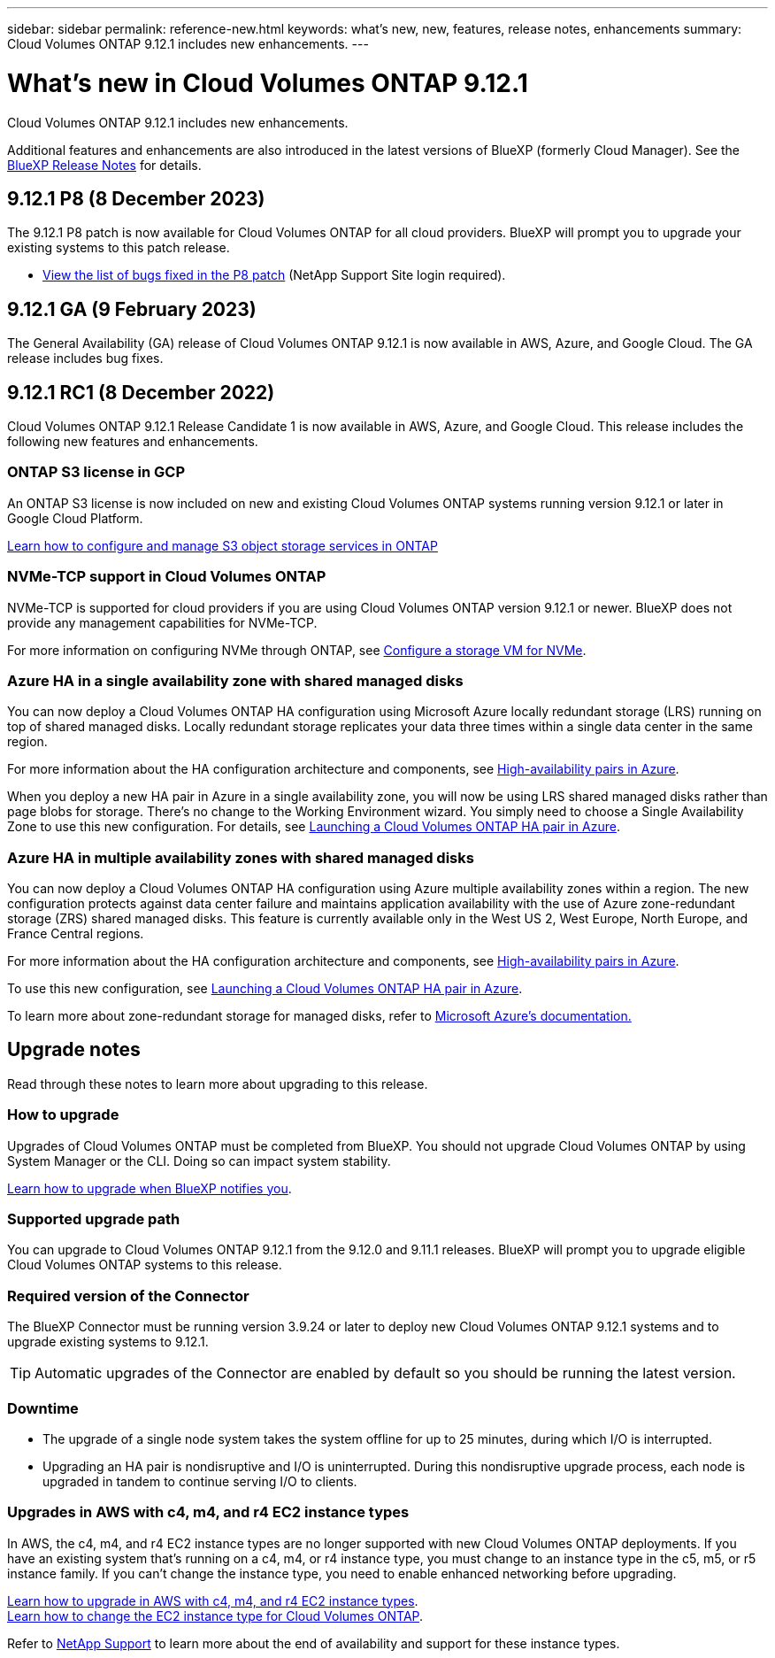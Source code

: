 ---
sidebar: sidebar
permalink: reference-new.html
keywords: what's new, new, features, release notes, enhancements
summary: Cloud Volumes ONTAP 9.12.1 includes new enhancements.
---

= What's new in Cloud Volumes ONTAP 9.12.1
:hardbreaks:
:nofooter:
:icons: font
:linkattrs:
:imagesdir: ./media/

[.lead]
Cloud Volumes ONTAP 9.12.1 includes new enhancements.

Additional features and enhancements are also introduced in the latest versions of BlueXP (formerly Cloud Manager). See the https://docs.netapp.com/us-en/bluexp-cloud-volumes-ontap/whats-new.html[BlueXP Release Notes^] for details.

== 9.12.1 P8 (8 December 2023)
The 9.12.1 P8 patch is now available for Cloud Volumes ONTAP for all cloud providers. BlueXP will prompt you to upgrade your existing systems to this patch release.

* link:https://mysupport.netapp.com/site/products/all/details/cloud-volumes-ontap/downloads-tab/download/62632/9.12.1P8[View the list of bugs fixed in the P8 patch^] (NetApp Support Site login required).

== 9.12.1 GA (9 February 2023)
The General Availability (GA) release of Cloud Volumes ONTAP 9.12.1 is now available in AWS, Azure, and Google Cloud. The GA release includes bug fixes.

== 9.12.1 RC1 (8 December 2022)
Cloud Volumes ONTAP 9.12.1 Release Candidate 1 is now available in AWS, Azure, and Google Cloud. This release includes the following new features and enhancements.

=== ONTAP S3 license in GCP

An ONTAP S3 license is now included on new and existing Cloud Volumes ONTAP systems running version 9.12.1 or later in Google Cloud Platform.

https://docs.netapp.com/us-en/ontap/object-storage-management/index.html[Learn how to configure and manage S3 object storage services in ONTAP^]

=== NVMe-TCP support in Cloud Volumes ONTAP

NVMe-TCP is supported for cloud providers if you are using Cloud Volumes ONTAP version 9.12.1 or newer. BlueXP does not provide any management capabilities for NVMe-TCP.

For more information on configuring NVMe through ONTAP, see link:https://docs.netapp.com/us-en/ontap/san-admin/configure-svm-nvme-task.html[Configure a storage VM for NVMe^].

=== Azure HA in a single availability zone with shared managed disks
You can now deploy a Cloud Volumes ONTAP HA configuration using Microsoft Azure locally redundant storage (LRS) running on top of shared managed disks. Locally redundant storage replicates your data three times within a single data center in the same region.
 
For more information about the HA configuration architecture and components, see link:https://docs.netapp.com/us-en/bluexp-cloud-volumes-ontap/concept-ha-azure.html[High-availability pairs in Azure^]. 
 
When you deploy a new HA pair in Azure in a single availability zone, you will now be using LRS shared managed disks rather than page blobs for storage. There's no change to the Working Environment wizard. You simply need to choose a Single Availability Zone to use this new configuration. For details, see link:https://docs.netapp.com/us-en/bluexp-cloud-volumes-ontap/task-deploying-otc-azure.html[Launching a Cloud Volumes ONTAP HA pair in Azure^].

=== Azure HA in multiple availability zones with shared managed disks
You can now deploy a Cloud Volumes ONTAP HA configuration using Azure multiple availability zones within a region. The new configuration protects against data center failure and maintains application availability with the use of Azure zone-redundant storage (ZRS) shared managed disks. This feature is currently available only in the West US 2, West Europe, North Europe, and France Central regions. 

For more information about the HA configuration architecture and components, see link:https://docs.netapp.com/us-en/bluexp-cloud-volumes-ontap/concept-ha-azure.html[High-availability pairs in Azure^]. 

To use this new configuration, see link:https://docs.netapp.com/us-en/bluexp-cloud-volumes-ontap/task-deploying-otc-azure.html[Launching a Cloud Volumes ONTAP HA pair in Azure^].

To learn more about zone-redundant storage for managed disks, refer to link:https://learn.microsoft.com/en-us/azure/virtual-machines/disks-redundancy#zone-redundant-storage-for-managed-disks[Microsoft Azure's documentation.]

== Upgrade notes

Read through these notes to learn more about upgrading to this release.

=== How to upgrade

Upgrades of Cloud Volumes ONTAP must be completed from BlueXP. You should not upgrade Cloud Volumes ONTAP by using System Manager or the CLI. Doing so can impact system stability.

http://docs.netapp.com/us-en/bluexp-cloud-volumes-ontap/task-updating-ontap-cloud.html[Learn how to upgrade when BlueXP notifies you^].

=== Supported upgrade path

You can upgrade to Cloud Volumes ONTAP 9.12.1 from the 9.12.0 and 9.11.1 releases. BlueXP will prompt you to upgrade eligible Cloud Volumes ONTAP systems to this release.

=== Required version of the Connector

The BlueXP Connector must be running version 3.9.24 or later to deploy new Cloud Volumes ONTAP 9.12.1 systems and to upgrade existing systems to 9.12.1.

TIP: Automatic upgrades of the Connector are enabled by default so you should be running the latest version.

=== Downtime

* The upgrade of a single node system takes the system offline for up to 25 minutes, during which I/O is interrupted.

* Upgrading an HA pair is nondisruptive and I/O is uninterrupted. During this nondisruptive upgrade process, each node is upgraded in tandem to continue serving I/O to clients.

=== Upgrades in AWS with c4, m4, and r4 EC2 instance types

In AWS, the c4, m4, and r4 EC2 instance types are no longer supported with new Cloud Volumes ONTAP deployments. If you have an existing system that's running on a c4, m4, or r4 instance type, you must change to an instance type in the c5, m5, or r5 instance family. If you can't change the instance type, you need to enable enhanced networking before upgrading. 

link:https://docs.netapp.com/us-en/bluexp-cloud-volumes-ontap/task-updating-ontap-cloud.html#upgrades-in-aws-with-c4-m4-and-r4-ec2-instance-types[Learn how to upgrade in AWS with c4, m4, and r4 EC2 instance types^].
link:https://docs.netapp.com/us-en/bluexp-cloud-volumes-ontap/task-change-ec2-instance.html[Learn how to change the EC2 instance type for Cloud Volumes ONTAP^].

Refer to link:https://mysupport.netapp.com/info/communications/ECMLP2880231.html[NetApp Support^] to learn more about the end of availability and support for these instance types. 